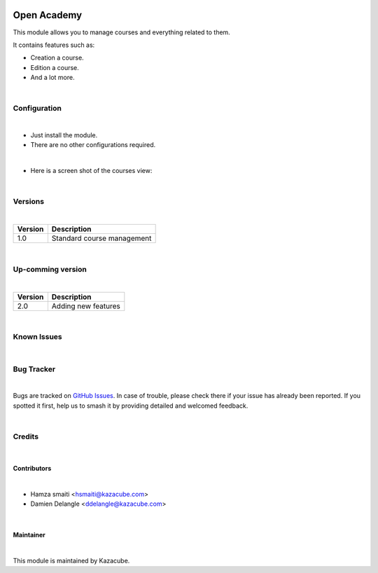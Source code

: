 .. image:: https://www.unil.ch/ci/files/live/sites/ci/files/shared/cours/unil.png
   :alt: Open Academy logo
   :width: 80
   :height: 80

==================
Open Academy
==================

This module allows you to manage courses and everything related to them.

It contains features such as:

* Creation a course.
* Edition a course.
* And a lot more.
|
Configuration
=============
|

* Just install the module.
* There are no other configurations required.
|
* Here is a screen shot of the courses view:
.. image:: /openacademy/static/description/image_cs1.png
   :alt: Managing courses
   :width: 900
|
Versions
=============
|
+---------------------+-------------------------------------------------------+
| Version             |  Description                                          |
+=====================+=======================================================+
| 1.0                 |  Standard course management                           |
+---------------------+-------------------------------------------------------+

|
Up-comming version
==================
|
+---------------------+--------------------------------------------------------+
| Version             |    Description                                         |
+=====================+========================================================+
| 2.0                 |    Adding new features                                 |
+---------------------+--------------------------------------------------------+

|
Known Issues
======================

|

Bug Tracker
===========
|
Bugs are tracked on `GitHub Issues
<https://github.com/sharecodekzc/training/issues>`_. In case of trouble, please
check there if your issue has already been reported. If you spotted it first,
help us to smash it by providing detailed and welcomed feedback.

|
Credits
=======
|

Contributors
------------
|
* Hamza smaiti <hsmaiti@kazacube.com>
* Damien Delangle <ddelangle@kazacube.com>
|
Maintainer
----------
|
.. image:: https://www.kazacube.com/odoo/images/rocketlauncher/frontpage/showcase/img1.png
   :alt: Kazacube.
   :target: https://kazacube.com/odoo

This module is maintained by Kazacube.